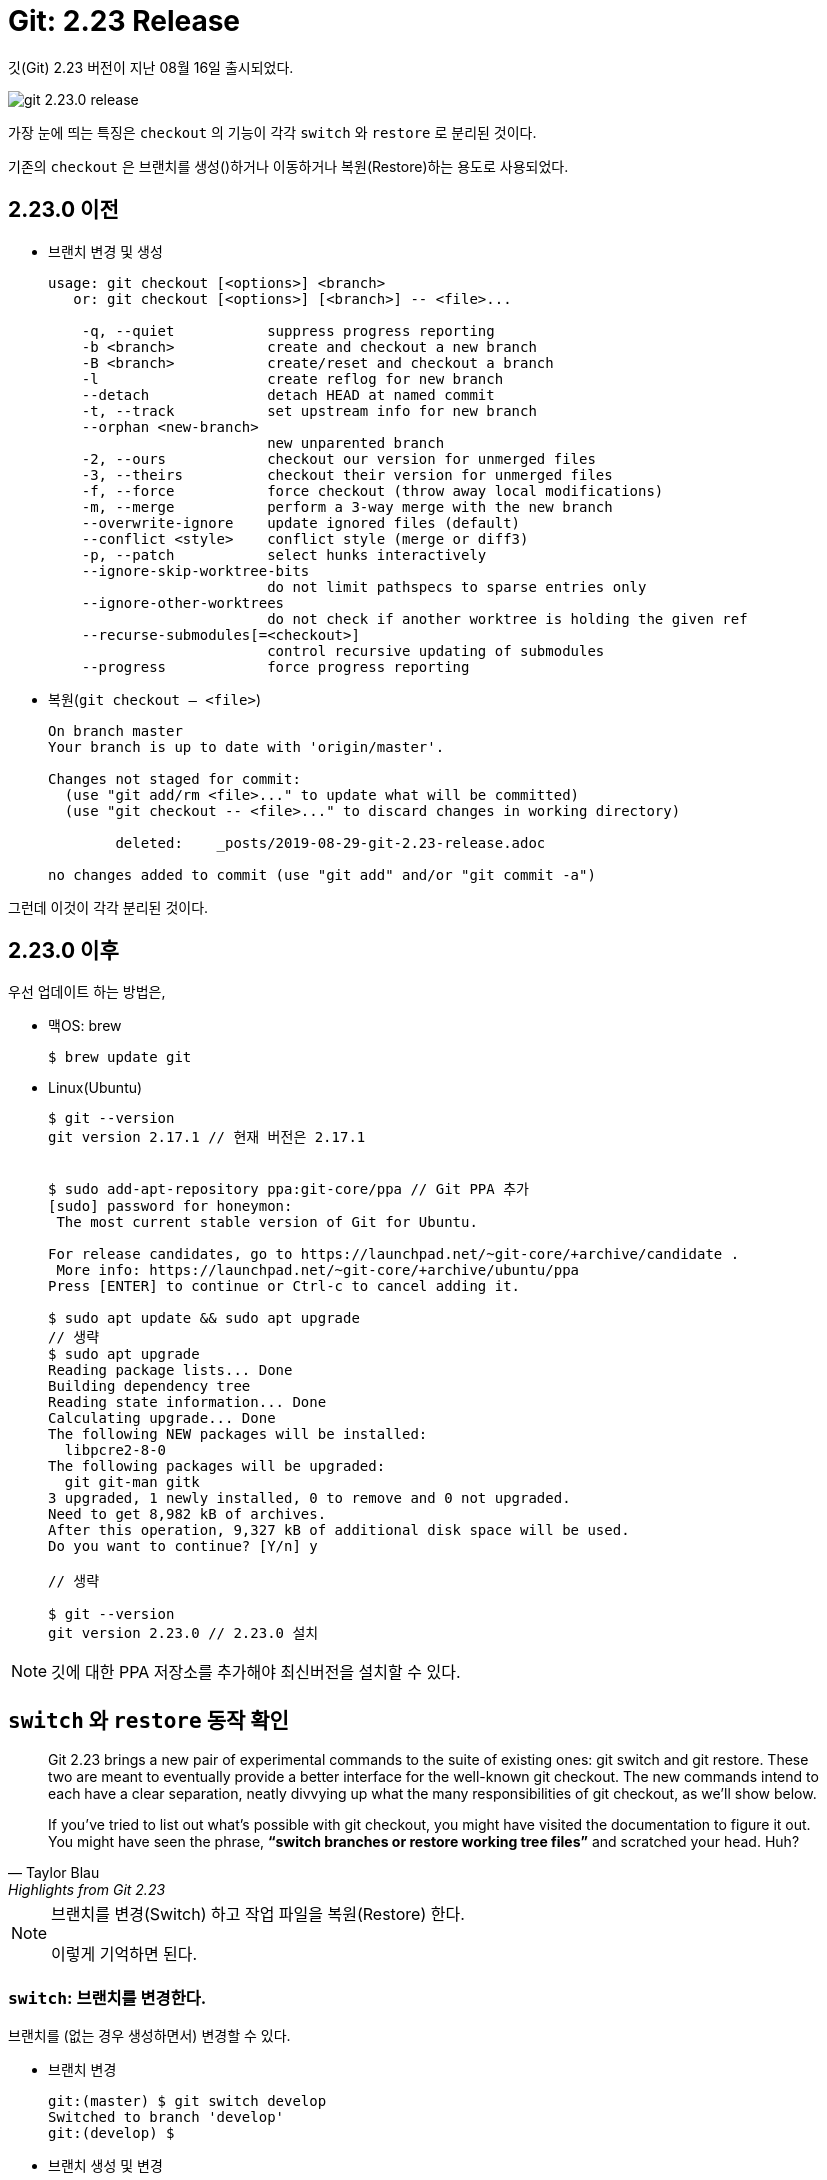 = Git: 2.23 Release
:page-layout: post
:page-title: "Git: 2.23 Release"
:page-tags: [git, checkout, switch, restore]
:page-category: git

[INFO]
====
깃(Git) 2.23 버전이 지난 08월 16일 출시되었다. 

image::https://github.blog/wp-content/uploads/2019/08/62679250-c8510100-b968-11e9-9e6b-7e5fd1c16dfa.png?w=1200[git 2.23.0 release]
====

가장 눈에 띄는 특징은 ``checkout`` 의 기능이 각각 ``switch`` 와 ``restore`` 로 분리된 것이다.

기존의 ``checkout`` 은 브랜치를 생성()하거나 이동하거나 복원(Restore)하는 용도로 사용되었다.


== 2.23.0 이전
* 브랜치 변경 및 생성 
+
[source,shell]
----
usage: git checkout [<options>] <branch>
   or: git checkout [<options>] [<branch>] -- <file>...

    -q, --quiet           suppress progress reporting
    -b <branch>           create and checkout a new branch
    -B <branch>           create/reset and checkout a branch
    -l                    create reflog for new branch
    --detach              detach HEAD at named commit
    -t, --track           set upstream info for new branch
    --orphan <new-branch>
                          new unparented branch
    -2, --ours            checkout our version for unmerged files
    -3, --theirs          checkout their version for unmerged files
    -f, --force           force checkout (throw away local modifications)
    -m, --merge           perform a 3-way merge with the new branch
    --overwrite-ignore    update ignored files (default)
    --conflict <style>    conflict style (merge or diff3)
    -p, --patch           select hunks interactively
    --ignore-skip-worktree-bits
                          do not limit pathspecs to sparse entries only
    --ignore-other-worktrees
                          do not check if another worktree is holding the given ref
    --recurse-submodules[=<checkout>]
                          control recursive updating of submodules
    --progress            force progress reporting

----

* 복원(`git checkout -- <file>`)
+
[source,shell]
----
On branch master
Your branch is up to date with 'origin/master'.

Changes not staged for commit:
  (use "git add/rm <file>..." to update what will be committed)
  (use "git checkout -- <file>..." to discard changes in working directory)

	deleted:    _posts/2019-08-29-git-2.23-release.adoc

no changes added to commit (use "git add" and/or "git commit -a")
----

그런데 이것이 각각 분리된 것이다.

== 2.23.0 이후
우선 업데이트 하는 방법은,

* 맥OS: brew
+
[source,shell]
----
$ brew update git
----

* Linux(Ubuntu)
+
[source,shell]
----
$ git --version
git version 2.17.1 // 현재 버전은 2.17.1


$ sudo add-apt-repository ppa:git-core/ppa // Git PPA 추가
[sudo] password for honeymon:         
 The most current stable version of Git for Ubuntu.

For release candidates, go to https://launchpad.net/~git-core/+archive/candidate .
 More info: https://launchpad.net/~git-core/+archive/ubuntu/ppa
Press [ENTER] to continue or Ctrl-c to cancel adding it.

$ sudo apt update && sudo apt upgrade
// 생략
$ sudo apt upgrade
Reading package lists... Done
Building dependency tree       
Reading state information... Done
Calculating upgrade... Done
The following NEW packages will be installed:
  libpcre2-8-0
The following packages will be upgraded:
  git git-man gitk
3 upgraded, 1 newly installed, 0 to remove and 0 not upgraded.
Need to get 8,982 kB of archives.
After this operation, 9,327 kB of additional disk space will be used.
Do you want to continue? [Y/n] y

// 생략

$ git --version
git version 2.23.0 // 2.23.0 설치
----

[NOTE]
====
깃에 대한 PPA 저장소를 추가해야 최신버전을 설치할 수 있다.
====

== `switch` 와 `restore` 동작 확인

[qoute, Taylor Blau, Highlights from Git 2.23]
____
Git 2.23 brings a new pair of experimental commands to the suite of existing ones: git switch and git restore. These two are meant to eventually provide a better interface for the well-known git checkout. The new commands intend to each have a clear separation, neatly divvying up what the many responsibilities of git checkout, as we’ll show below.

If you’ve tried to list out what’s possible with git checkout, you might have visited the documentation to figure it out. You might have seen the phrase, **“switch branches or restore working tree files”** and scratched your head. Huh?
____

[NOTE]
====
브랜치를 변경(Switch) 하고 작업 파일을 복원(Restore) 한다.

이렇게 기억하면 된다.
====

=== `switch`: 브랜치를 변경한다.
브랜치를 (없는 경우 생성하면서) 변경할 수 있다.

* 브랜치 변경
+
[source,shell]
----
git:(master) $ git switch develop
Switched to branch 'develop'
git:(develop) $
----

* 브랜치 생성 및 변경
+
[source,shell]
----
git:(develop) git switch -c feature/git-switch
Switched to a new branch 'feature/git-switch'

git:(feature/git-switch) 
----

이 외에도 다양한 선택사항이 존재한다. ``git switch --help``로 확인가능하다.

=== `restore`: 작업중인 파일을 복원한다.

[source,shell]
----
git:(develop) $ git status
On branch develop
Changes not staged for commit:
  (use "git add <file>..." to update what will be committed)
  (use "git restore <file>..." to discard changes in working directory)
	modified:   build.gradle // 변경한 파일이 있다. 위에서 git restore 로 변경사항을 되돌릴 수 있다고 알리고 있다.

no changes added to commit (use "git add" and/or "git commit -a")
git:(develop) $ git restore build.gradle  // 복구
git:(develop) $ git status 
On branch develop
nothing to commit, working tree clean
git:(develop) $
----

== 정리
깃에서 다양한 역할을 수행하던 `checkout` 명령어가 보다 명확한 2개의 명령어로 분리되었다.

* ``switch``: 브랜치 변경
* ``restore``: 변경사항 복원

[NOTE]
====
브랜치(Branch)를 가지로 쓸까말까 고민중...
====

== 참고
* link:https://github.blog/2019-08-16-highlights-from-git-2-23/[Highlights from Git 2.23]
* link:https://git-scm.com/download/linux[Download for Linux and Unix]